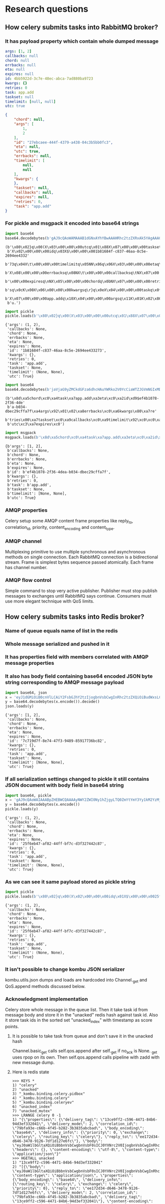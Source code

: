 * Research questions

** How celery submits tasks into RabbitMQ broker?

*** It has payload property which contain whole dumped message

    #+BEGIN_SRC yaml
      args: [1, 2]
      callbacks: null
      chord: null
      errbacks: null
      eta: null
      expires: null
      id: 4bb5922d-3c7e-48ec-abca-7ad880ba9723
      kwargs: {}
      retries: 0
      task: app.add
      taskset: null
      timelimit: [null, null]
      utc: true
    #+END_SRC

    #+BEGIN_SRC json
      {
          "chord": null,
          "args": [
              1,
              2
          ],
          "id": "27ebcaee-444f-4379-a438-04c3b5bb0fc3",
          "eta": null,
          "utc": true,
          "errbacks": null,
          "timelimit": [
              null,
              null
          ],
          "kwargs": {
          },
          "taskset": null,
          "callbacks": null,
          "expires": null,
          "retries": 0,
          "task": "app.add"
      }
    #+END_SRC

*** For pickle and msgpack it encoded into base64 strings

    #+BEGIN_SRC python :session Python :results pp
      import base64
      base64.decodebytes(b'gAJ9cQAoWAMAAAB1dGNxAYhYBwAAAHRhc2tzZXRxAk5YAgAAAGlkcQNYJAAAADFiODE2ODRmLWM4MzctNDZhYS04YzVlLTI2OTRlZTQzMzI3M3EEWAkAAAB0aW1lbGltaXRxBU5OhnEGWAMAAABldGFxB05YCAAAAGVycmJhY2tzcQhOWAkAAABjYWxsYmFja3NxCU5YBwAAAGV4cGlyZXNxCk5YBQAAAGNob3JkcQtOWAcAAAByZXRyaWVzcQxLAFgGAAAAa3dhcmdzcQ19cQ5YBAAAAHRhc2txD1gHAAAAYXBwLmFkZHEQWAQAAABhcmdzcRFLAUsChnESdS4=')
    #+END_SRC

    #+RESULTS:
    : (b'\x80\x02}q\x00(X\x03\x00\x00\x00utcq\x01\x88X\x07\x00\x00\x00tasksetq\x02N'
    :  b'X\x02\x00\x00\x00idq\x03X$\x00\x00\x001b81684f-c837-46aa-8c5e-2694ee4332'
    :  b'73q\x04X\t\x00\x00\x00timelimitq\x05NN\x86q\x06X\x03\x00\x00\x00etaq\x07N'
    :  b'X\x08\x00\x00\x00errbacksq\x08NX\t\x00\x00\x00callbacksq\tNX\x07\x00'
    :  b'\x00\x00expiresq\nNX\x05\x00\x00\x00chordq\x0bNX\x07\x00\x00\x00retrie'
    :  b'sq\x0cK\x00X\x06\x00\x00\x00kwargsq\r}q\x0eX\x04\x00\x00\x00taskq\x0f'
    :  b'X\x07\x00\x00\x00app.addq\x10X\x04\x00\x00\x00argsq\x11K\x01K\x02\x86q\x12'
    :  b'u.')

    #+BEGIN_SRC python :session Python :results pp
      import pickle
      pickle.loads(b'\x80\x02}q\x00(X\x03\x00\x00\x00utcq\x01\x88X\x07\x00\x00\x00tasksetq\x02NX\x02\x00\x00\x00idq\x03X$\x00\x00\x001b81684f-c837-46aa-8c5e-2694ee433273q\x04X\t\x00\x00\x00timelimitq\x05NN\x86q\x06X\x03\x00\x00\x00etaq\x07NX\x08\x00\x00\x00errbacksq\x08NX\t\x00\x00\x00callbacksq\tNX\x07\x00\x00\x00expiresq\nNX\x05\x00\x00\x00chordq\x0bNX\x07\x00\x00\x00retriesq\x0cK\x00X\x06\x00\x00\x00kwargsq\r}q\x0eX\x04\x00\x00\x00taskq\x0fX\x07\x00\x00\x00app.addq\x10X\x04\x00\x00\x00argsq\x11K\x01K\x02\x86q\x12u.')
    #+END_SRC

    #+RESULTS:
    #+begin_example
    {'args': (1, 2),
     'callbacks': None,
     'chord': None,
     'errbacks': None,
     'eta': None,
     'expires': None,
     'id': '1b81684f-c837-46aa-8c5e-2694ee433273',
     'kwargs': {},
     'retries': 0,
     'task': 'app.add',
     'taskset': None,
     'timelimit': (None, None),
     'utc': True}
    #+end_example

    #+BEGIN_SRC python :session Python :results pp
      import base64
      base64.decodebytes(b'jaVjaG9yZMCkdGFza6dhcHAuYWRko2V0YcCiaWTZJGVmNGIxMDc4LTJmMzYtNGRlYS1iMDM0LWRiZWMyOWNmZmE3ZqRhcmdzkgECqGVycmJhY2tzwKZrd2FyZ3OAp3JldHJpZXMAp3Rhc2tzZXTAqWNhbGxiYWNrc8CpdGltZWxpbWl0ksDAo3V0Y8OnZXhwaXJlc8A=')
    #+END_SRC

    #+RESULTS:
    : (b'\x8d\xa5chord\xc0\xa4task\xa7app.add\xa3eta\xc0\xa2id\xd9$ef4b1078-2f36-4de'
    :  b'a-b034-dbec29cffa7f\xa4args\x92\x01\x02\xa8errbacks\xc0\xa6kwargs\x80\xa7re'
    :  b'tries\x00\xa7taskset\xc0\xa9callbacks\xc0\xa9timelimit\x92\xc0\xc0\xa3'
    :  b'utc\xc3\xa7expires\xc0')

    #+BEGIN_SRC python :session Python :results pp
      import msgpack
      msgpack.loads(b'\x8d\xa5chord\xc0\xa4task\xa7app.add\xa3eta\xc0\xa2id\xd9$ef4b1078-2f36-4dea-b034-dbec29cffa7f\xa4args\x92\x01\x02\xa8errbacks\xc0\xa6kwargs\x80\xa7retries\x00\xa7taskset\xc0\xa9callbacks\xc0\xa9timelimit\x92\xc0\xc0\xa3utc\xc3\xa7expires\xc0')
    #+END_SRC

    #+RESULTS:
    #+begin_example
    {b'args': [1, 2],
     b'callbacks': None,
     b'chord': None,
     b'errbacks': None,
     b'eta': None,
     b'expires': None,
     b'id': b'ef4b1078-2f36-4dea-b034-dbec29cffa7f',
     b'kwargs': {},
     b'retries': 0,
     b'task': b'app.add',
     b'taskset': None,
     b'timelimit': [None, None],
     b'utc': True}
    #+end_example

*** AMQP properties
    Celery setup some AMQP content frame properties like reply_to,
    correlation_id, priority, content_encoding and content_type.

*** AMQP channel
    Multiplexing primitive to use multiple synchronous and
    asynchronous methods on single connection.  Each RabbitMQ
    connection is a bidirectional stream.  Frame is simplest bytes
    sequence passed atomically.  Each frame has channel number.

*** AMQP flow control
    Simple command to stop very active publisher.  Publisher must stop
    publish messages to exchanges until RabbitMQ says continue.
    Consumers must use more elegant technique with QoS limits.

** How celery submits tasks into Redis broker?

*** Name of queue equals name of list in the redis

*** Whole message serialized and pushed in it

*** It has properties field with members correlated with AMQP message properties

*** It also has body field containing base64 encoded JSON byte string corresponding to AMQP message payload

    #+BEGIN_SRC python :session Python :results pp
      import base64, json
      x = 'eyJ1dGMiOiB0cnVlLCAiY2FsbGJhY2tzIjogbnVsbCwgInRhc2tzZXQiOiBudWxsLCAidGltZWxpbWl0IjogW251bGwsIG51bGxdLCAiY2hvcmQiOiBudWxsLCAiYXJncyI6IFsxLCAyXSwgImV4cGlyZXMiOiBudWxsLCAidGFzayI6ICJhcHAuYWRkIiwgImt3YXJncyI6IHt9LCAiZXJyYmFja3MiOiBudWxsLCAiaWQiOiAiN2M3MTlkN2YtOGU3NC00N2YzLTk0ODktODU5MTc3MzZiYzgyIiwgInJldHJpZXMiOiAwLCAiZXRhIjogbnVsbH0='
      y = base64.decodebytes(x.encode()).decode()
      json.loads(y)
    #+END_SRC

    #+RESULTS:
    #+begin_example
    {'args': [1, 2],
     'callbacks': None,
     'chord': None,
     'errbacks': None,
     'eta': None,
     'expires': None,
     'id': '7c719d7f-8e74-47f3-9489-85917736bc82',
     'kwargs': {},
     'retries': 0,
     'task': 'app.add',
     'taskset': None,
     'timelimit': [None, None],
     'utc': True}
    #+end_example

*** If all serialization settings changed to pickle it still contains JSON document with body field in base64 string

    #+BEGIN_SRC python :session Python :results pp
      import base64, pickle
      x = 'gAJ9cQAoWAIAAABpZHEBWCQAAAAyNWY2ZWI0Ny1hZjgyLTQ0ZmYtYmY3Yy1kM2YzMjc0NDJjODdxAlgDAAAAdXRjcQOIWAcAAABleHBpcmVzcQROWAMAAABldGFxBU5YBQAAAGNob3JkcQZOWAQAAAB0YXNrcQdYBwAAAGFwcC5hZGRxCFgHAAAAdGFza3NldHEJTlgGAAAAa3dhcmdzcQp9cQtYBAAAAGFyZ3NxDEsBSwKGcQ1YCAAAAGVycmJhY2tzcQ5OWAkAAAB0aW1lbGltaXRxD05OhnEQWAcAAAByZXRyaWVzcRFLAFgJAAAAY2FsbGJhY2tzcRJOdS4='
      y = base64.decodebytes(x.encode())
      pickle.loads(y)
    #+END_SRC

    #+RESULTS:
    #+begin_example
    {'args': (1, 2),
     'callbacks': None,
     'chord': None,
     'errbacks': None,
     'eta': None,
     'expires': None,
     'id': '25f6eb47-af82-44ff-bf7c-d3f327442c87',
     'kwargs': {},
     'retries': 0,
     'task': 'app.add',
     'taskset': None,
     'timelimit': (None, None),
     'utc': True}
    #+end_example

*** As we can see it same payload stored as pickle string

    #+BEGIN_SRC python :session Python :results pp
      import pickle
      pickle.loads(b'\x80\x02}q\x00(X\x02\x00\x00\x00idq\x01X$\x00\x00\x0025f6eb47-af82-44ff-bf7c-d3f327442c87q\x02X\x03\x00\x00\x00utcq\x03\x88X\x07\x00\x00\x00expiresq\x04NX\x03\x00\x00\x00etaq\x05NX\x05\x00\x00\x00chordq\x06NX\x04\x00\x00\x00taskq\x07X\x07\x00\x00\x00app.addq\x08X\x07\x00\x00\x00tasksetq\tNX\x06\x00\x00\x00kwargsq\n}q\x0bX\x04\x00\x00\x00argsq\x0cK\x01K\x02\x86q\rX\x08\x00\x00\x00errbacksq\x0eNX\t\x00\x00\x00timelimitq\x0fNN\x86q\x10X\x07\x00\x00\x00retriesq\x11K\x00X\t\x00\x00\x00callbacksq\x12Nu.')
    #+END_SRC

    #+RESULTS:
    #+begin_example
    {'args': (1, 2),
     'callbacks': None,
     'chord': None,
     'errbacks': None,
     'eta': None,
     'expires': None,
     'id': '25f6eb47-af82-44ff-bf7c-d3f327442c87',
     'kwargs': {},
     'retries': 0,
     'task': 'app.add',
     'taskset': None,
     'timelimit': (None, None),
     'utc': True}
    #+end_example

*** It isn't possible to change kombu JSON serializer
    kombu.utils.json dumps and loads are hardcoded into Channel._get
    and QoS.append methods discussed below.

*** Acknowledgment implementation
    Celery store whole message in the queue list.  Then it take task id from
    message body and store it in the "unacked" redis hash against task
    id.  Also it store task ids in the sorted set "unacked_index" with
    timestamp as score points.

**** It is possible to take task from queue and don't save it in the unacked hash
     Channel.basic_get calls self.qos.append after self._get if no_ack
     is None.  _get uses rpop on its own.  Then self.qos.append calls
     pipeline with zadd with new message dump.

**** Here is redis state

     #+BEGIN_SRC fundamental
       >>> KEYS *
       1) "celery"
       2) "unacked"
       3) "_kombu.binding.celery.pidbox"
       4) "_kombu.binding.celery"
       5) "_kombu.binding.celeryev"
       6) "unacked_index"
       7) "unacked_mutex"
       >>> LRANGE celery 0 -1
       1) "{\"properties\": {\"delivery_tag\": \"13ce9ff2-c596-4471-84b6-94d3ef332041\", \"delivery_mode\": 2, \"correlation_id\": \"79bfa93e-c66b-4f45-b282-3b3835abcbad\", \"body_encoding\": \"base64\", \"delivery_info\": {\"priority\": 0, \"exchange\": \"celery\", \"routing_key\": \"celery\"}, \"reply_to\": \"ee172d34-d646-3478-9126-7df1d127e6fc\"}, \"body\": \"eyJ0aW1lbGltaXQiOiBbbnVsbCwgbnVsbF0sICJ0YXNrc2V0IjogbnVsbCwgInRhc2siOiAiYXBwLmFkZCIsICJleHBpcmVzIjogbnVsbCwgInJldHJpZXMiOiAwLCAidXRjIjogdHJ1ZSwgImNhbGxiYWNrcyI6IG51bGwsICJpZCI6ICI3OWJmYTkzZS1jNjZiLTRmNDUtYjI4Mi0zYjM4MzVhYmNiYWQiLCAiY2hvcmQiOiBudWxsLCAia3dhcmdzIjoge30sICJldGEiOiBudWxsLCAiYXJncyI6IFsxLCAyXSwgImVycmJhY2tzIjogbnVsbH0=\", \"headers\": {}, \"content-encoding\": \"utf-8\", \"content-type\": \"application/json\"}"
       >>> HGETALL unacked
       1) "13ce9ff2-c596-4471-84b6-94d3ef332041"
       2) "[{\"body\": \"eyJ0aW1lbGltaXQiOiBbbnVsbCwgbnVsbF0sICJ0YXNrc2V0IjogbnVsbCwgInRhc2siOiAiYXBwLmFkZCIsICJleHBpcmVzIjogbnVsbCwgInJldHJpZXMiOiAwLCAidXRjIjogdHJ1ZSwgImNhbGxiYWNrcyI6IG51bGwsICJpZCI6ICI3OWJmYTkzZS1jNjZiLTRmNDUtYjI4Mi0zYjM4MzVhYmNiYWQiLCAiY2hvcmQiOiBudWxsLCAia3dhcmdzIjoge30sICJldGEiOiBudWxsLCAiYXJncyI6IFsxLCAyXSwgImVycmJhY2tzIjogbnVsbH0=\", \"content-type\": \"application/json\", \"properties\": {\"body_encoding\": \"base64\", \"delivery_info\": {\"routing_key\": \"celery\", \"exchange\": \"celery\", \"priority\": 0}, \"reply_to\": \"ee172d34-d646-3478-9126-7df1d127e6fc\", \"delivery_mode\": 2, \"correlation_id\": \"79bfa93e-c66b-4f45-b282-3b3835abcbad\", \"delivery_tag\": \"13ce9ff2-c596-4471-84b6-94d3ef332041\"}, \"content-encoding\": \"utf-8\", \"headers\": {}}, \"celery\", \"celery\"]"
     #+END_SRC

**** Here is task message

     #+BEGIN_SRC json
       {
           "properties": {
               "delivery_tag": "13ce9ff2-c596-4471-84b6-94d3ef332041",
               "delivery_mode": 2,
               "correlation_id": "79bfa93e-c66b-4f45-b282-3b3835abcbad",
               "body_encoding": "base64",
               "delivery_info": {
                   "priority": 0,
                   "exchange": "celery",
                   "routing_key": "celery"
               },
               "reply_to": "ee172d34-d646-3478-9126-7df1d127e6fc"
           },
           "body": "eyJ0aW1lbGltaXQiOiBbbnVsbCwgbnVsbF0sICJ0YXNrc2V0IjogbnVsbCwgInRhc2siOiAiYXBwLmFkZCIsICJleHBpcmVzIjogbnVsbCwgInJldHJpZXMiOiAwLCAidXRjIjogdHJ1ZSwgImNhbGxiYWNrcyI6IG51bGwsICJpZCI6ICI3OWJmYTkzZS1jNjZiLTRmNDUtYjI4Mi0zYjM4MzVhYmNiYWQiLCAiY2hvcmQiOiBudWxsLCAia3dhcmdzIjoge30sICJldGEiOiBudWxsLCAiYXJncyI6IFsxLCAyXSwgImVycmJhY2tzIjogbnVsbH0=",
           "headers": {
           },
           "content-encoding": "utf-8",
           "content-type": "application\/json"
       }
     #+END_SRC

**** Here is task body

     #+BEGIN_SRC python :session Python :results pp
       import base64, json
       json.loads(base64.decodebytes(b'eyJ0aW1lbGltaXQiOiBbbnVsbCwgbnVsbF0sICJ0YXNrc2V0IjogbnVsbCwgInRhc2siOiAiYXBwLmFkZCIsICJleHBpcmVzIjogbnVsbCwgInJldHJpZXMiOiAwLCAidXRjIjogdHJ1ZSwgImNhbGxiYWNrcyI6IG51bGwsICJpZCI6ICI3OWJmYTkzZS1jNjZiLTRmNDUtYjI4Mi0zYjM4MzVhYmNiYWQiLCAiY2hvcmQiOiBudWxsLCAia3dhcmdzIjoge30sICJldGEiOiBudWxsLCAiYXJncyI6IFsxLCAyXSwgImVycmJhY2tzIjogbnVsbH0=').decode())
     #+END_SRC

     #+RESULTS:
     #+begin_example
     {'args': [1, 2],
      'callbacks': None,
      'chord': None,
      'errbacks': None,
      'eta': None,
      'expires': None,
      'id': '79bfa93e-c66b-4f45-b282-3b3835abcbad',
      'kwargs': {},
      'retries': 0,
      'task': 'app.add',
      'taskset': None,
      'timelimit': [None, None],
      'utc': True}
     #+end_example

** How celery takes tasks from RabbitMQ broker?

*** Quality of Service (QoS)
    Simple mechanism to handle load for consumer.  Works as
    "pre-fetch" marker.  Each consumer can say to RabbitMQ server how
    many messages he wants to take before acknowledge.  This is also a
    technique to reduce latency for message consuming.

** How celery takes tasks from Redis broker?

*** TODO What redis sentinel is?

** How ETA tasks works in RabbitMQ broker?

** How ETA tasks works in Redis broker?

** rq scheduler (RQ ETA tasks)
   It must be single scheduler instance running.  We use
   Scheduler.enqueue_at and Scheduler.enqueue_in to push jobs ids into
   single sorted set.  It named "rq:scheduler:scheduled_jobs".  ETA
   timestamps used as scores and job keys used as values.  Scheduler
   process all ETA scores from 0 to utcnow and sleeps for one minute.

*** Problems

**** Low granularity

**** Lack of pipelines

**** Job scheduled to queue at exactly ETA moment
     This add additional lag for job processing and ETA isn't accurate

** How *in worker* task distribution on cores works?

** Why message priority in queue *doesn't* works in RabbitMQ broker?

** How message priority in queue *does* works in Redis broker?

** How rate limit works in the celery worker?
   - Worker have state stored rate limits for each app.task key.  It
     accept any message RabbitMQ gives it.  If rate limit for consumed
     task lower than currently processed number of this task.  Then it
     increment prefetch count, *don't* acknowledge task message and
     save it for future work.  So if new workers appears in cluster
     there is nothing to do.
   - Redis: use the same technique with acknowledgment emulation.

** How much does it costs to submit task with blocking io from asynchronous web handler?

** What information celery stores in broker and backend?
   - if backend enabled
   - if backend disabled
   - how this information changes in the case of links, groups and chords

** How control commands works in celery?

** Celery RabbitMQ cluster
   RabbitMQ supports clusterization.  It works over erlang port
   mapping daemon and erlang cookie authorization.  We add each node
   to cluster manually.

*** TODO HA rabbitmq

*** Celery support multiple brokers (pyamqp transport)
    This is bad practice because we need to support static list of
    brokers in each application instance.  If we want to add rabbitmq
    node we mast redeploy and restart each celery node.

*** It is better to setup HAProxy
    We can use load balancer to resolve nodes dynamically.  Or we can
    setup DNS service with very short TTL value and resolve current
    node dynamically.  RabbitMQ provide heartbeats so reconnection lag
    will be little.

** Does Redis broker supports clusterization?

** Does Redis backends supports clusterization?
   - Maybe it called sharding in this case.

** Others already do that (django channels slide)
   Django Channels.  It's a websockets and http2 processing mechanism
   build on top of some kind of job queues.  They call this channels
   (pattern from Go language).  Each websocket message stored in the
   persistent queue and processed in the synchronous manner by the
   worker process.  Redis is the backend supposed to use in the
   production.  It can use multiple redis servers and spread the load
   across them using sharding based on consistent hashing.  It may
   scale by adding new worker instances.

** How celery implements cancelation of already running tasks?

** How task retry works in celery?

** TODO How global pub/sub work in the redis cluster?

* Implementation required

** Groups, chords in the RQ

** Finish aiorq

** Redis bluster RQ version

* Ideas

** Rabbit doesn't come easy slide
   Slide with Hellowin album cover scan
